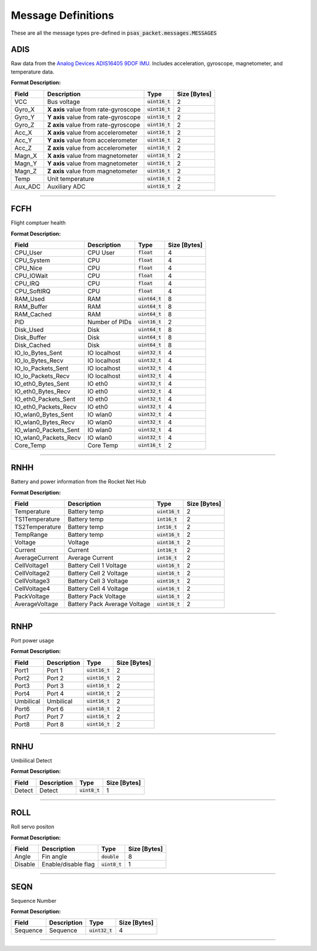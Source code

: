 ===================
Message Definitions
===================

These are all the message types pre-defined in :code:`psas_packet.messages.MESSAGES`

ADIS
====

Raw data from the `Analog Devices ADIS16405 9DOF IMU <http://www.analog.com/en/products/sensors/isensor-mems-inertial-measurement-units/adis16405.html>`_. Includes acceleration, gyroscope, magnetometer, and temperature data.

**Format Description:**

+---------+--------------------------------------+------------------+--------------+
|   Field |                          Description |             Type | Size [Bytes] |
+=========+======================================+==================+==============+
|     VCC |                          Bus voltage | :code:`uint16_t` |            2 |
+---------+--------------------------------------+------------------+--------------+
|  Gyro_X | **X axis** value from rate-gyroscope | :code:`uint16_t` |            2 |
+---------+--------------------------------------+------------------+--------------+
|  Gyro_Y | **Y axis** value from rate-gyroscope | :code:`uint16_t` |            2 |
+---------+--------------------------------------+------------------+--------------+
|  Gyro_Z | **Z axis** value from rate-gyroscope | :code:`uint16_t` |            2 |
+---------+--------------------------------------+------------------+--------------+
|   Acc_X |  **X axis** value from accelerometer | :code:`uint16_t` |            2 |
+---------+--------------------------------------+------------------+--------------+
|   Acc_Y |  **Y axis** value from accelerometer | :code:`uint16_t` |            2 |
+---------+--------------------------------------+------------------+--------------+
|   Acc_Z |  **Z axis** value from accelerometer | :code:`uint16_t` |            2 |
+---------+--------------------------------------+------------------+--------------+
|  Magn_X |   **X axis** value from magnetometer | :code:`uint16_t` |            2 |
+---------+--------------------------------------+------------------+--------------+
|  Magn_Y |   **Y axis** value from magnetometer | :code:`uint16_t` |            2 |
+---------+--------------------------------------+------------------+--------------+
|  Magn_Z |   **Z axis** value from magnetometer | :code:`uint16_t` |            2 |
+---------+--------------------------------------+------------------+--------------+
|    Temp |                     Unit temperature | :code:`uint16_t` |            2 |
+---------+--------------------------------------+------------------+--------------+
| Aux_ADC |                        Auxiliary ADC | :code:`uint16_t` |            2 |
+---------+--------------------------------------+------------------+--------------+


--------------------------------------------------------------------------------


FCFH
====

Flight comptuer health

**Format Description:**

+-----------------------+----------------+------------------+--------------+
|                 Field |    Description |             Type | Size [Bytes] |
+=======================+================+==================+==============+
|              CPU_User |       CPU User |    :code:`float` |            4 |
+-----------------------+----------------+------------------+--------------+
|            CPU_System |            CPU |    :code:`float` |            4 |
+-----------------------+----------------+------------------+--------------+
|              CPU_Nice |            CPU |    :code:`float` |            4 |
+-----------------------+----------------+------------------+--------------+
|            CPU_IOWait |            CPU |    :code:`float` |            4 |
+-----------------------+----------------+------------------+--------------+
|               CPU_IRQ |            CPU |    :code:`float` |            4 |
+-----------------------+----------------+------------------+--------------+
|           CPU_SoftIRQ |            CPU |    :code:`float` |            4 |
+-----------------------+----------------+------------------+--------------+
|              RAM_Used |            RAM | :code:`uint64_t` |            8 |
+-----------------------+----------------+------------------+--------------+
|            RAM_Buffer |            RAM | :code:`uint64_t` |            8 |
+-----------------------+----------------+------------------+--------------+
|            RAM_Cached |            RAM | :code:`uint64_t` |            8 |
+-----------------------+----------------+------------------+--------------+
|                   PID | Number of PIDs | :code:`uint16_t` |            2 |
+-----------------------+----------------+------------------+--------------+
|             Disk_Used |           Disk | :code:`uint64_t` |            8 |
+-----------------------+----------------+------------------+--------------+
|           Disk_Buffer |           Disk | :code:`uint64_t` |            8 |
+-----------------------+----------------+------------------+--------------+
|           Disk_Cached |           Disk | :code:`uint64_t` |            8 |
+-----------------------+----------------+------------------+--------------+
|      IO_lo_Bytes_Sent |   IO localhost | :code:`uint32_t` |            4 |
+-----------------------+----------------+------------------+--------------+
|      IO_lo_Bytes_Recv |   IO localhost | :code:`uint32_t` |            4 |
+-----------------------+----------------+------------------+--------------+
|    IO_lo_Packets_Sent |   IO localhost | :code:`uint32_t` |            4 |
+-----------------------+----------------+------------------+--------------+
|    IO_lo_Packets_Recv |   IO localhost | :code:`uint32_t` |            4 |
+-----------------------+----------------+------------------+--------------+
|    IO_eth0_Bytes_Sent |        IO eth0 | :code:`uint32_t` |            4 |
+-----------------------+----------------+------------------+--------------+
|    IO_eth0_Bytes_Recv |        IO eth0 | :code:`uint32_t` |            4 |
+-----------------------+----------------+------------------+--------------+
|  IO_eth0_Packets_Sent |        IO eth0 | :code:`uint32_t` |            4 |
+-----------------------+----------------+------------------+--------------+
|  IO_eth0_Packets_Recv |        IO eth0 | :code:`uint32_t` |            4 |
+-----------------------+----------------+------------------+--------------+
|   IO_wlan0_Bytes_Sent |       IO wlan0 | :code:`uint32_t` |            4 |
+-----------------------+----------------+------------------+--------------+
|   IO_wlan0_Bytes_Recv |       IO wlan0 | :code:`uint32_t` |            4 |
+-----------------------+----------------+------------------+--------------+
| IO_wlan0_Packets_Sent |       IO wlan0 | :code:`uint32_t` |            4 |
+-----------------------+----------------+------------------+--------------+
| IO_wlan0_Packets_Recv |       IO wlan0 | :code:`uint32_t` |            4 |
+-----------------------+----------------+------------------+--------------+
|             Core_Temp |      Core Temp | :code:`uint16_t` |            2 |
+-----------------------+----------------+------------------+--------------+


--------------------------------------------------------------------------------


RNHH
====

Battery and power information from the Rocket Net Hub

**Format Description:**

+----------------+------------------------------+------------------+--------------+
|          Field |                  Description |             Type | Size [Bytes] |
+================+==============================+==================+==============+
|    Temperature |                 Battery temp | :code:`uint16_t` |            2 |
+----------------+------------------------------+------------------+--------------+
| TS1Temperature |                 Battery temp |  :code:`int16_t` |            2 |
+----------------+------------------------------+------------------+--------------+
| TS2Temperature |                 Battery temp |  :code:`int16_t` |            2 |
+----------------+------------------------------+------------------+--------------+
|      TempRange |                 Battery temp | :code:`uint16_t` |            2 |
+----------------+------------------------------+------------------+--------------+
|        Voltage |                      Voltage | :code:`uint16_t` |            2 |
+----------------+------------------------------+------------------+--------------+
|        Current |                      Current |  :code:`int16_t` |            2 |
+----------------+------------------------------+------------------+--------------+
| AverageCurrent |              Average Current |  :code:`int16_t` |            2 |
+----------------+------------------------------+------------------+--------------+
|   CellVoltage1 |       Battery Cell 1 Voltage | :code:`uint16_t` |            2 |
+----------------+------------------------------+------------------+--------------+
|   CellVoltage2 |       Battery Cell 2 Voltage | :code:`uint16_t` |            2 |
+----------------+------------------------------+------------------+--------------+
|   CellVoltage3 |       Battery Cell 3 Voltage | :code:`uint16_t` |            2 |
+----------------+------------------------------+------------------+--------------+
|   CellVoltage4 |       Battery Cell 4 Voltage | :code:`uint16_t` |            2 |
+----------------+------------------------------+------------------+--------------+
|    PackVoltage |         Battery Pack Voltage | :code:`uint16_t` |            2 |
+----------------+------------------------------+------------------+--------------+
| AverageVoltage | Battery Pack Average Voltage | :code:`uint16_t` |            2 |
+----------------+------------------------------+------------------+--------------+


--------------------------------------------------------------------------------


RNHP
====

Port power usage

**Format Description:**

+-----------+-------------+------------------+--------------+
|     Field | Description |             Type | Size [Bytes] |
+===========+=============+==================+==============+
|     Port1 |      Port 1 | :code:`uint16_t` |            2 |
+-----------+-------------+------------------+--------------+
|     Port2 |      Port 2 | :code:`uint16_t` |            2 |
+-----------+-------------+------------------+--------------+
|     Port3 |      Port 3 | :code:`uint16_t` |            2 |
+-----------+-------------+------------------+--------------+
|     Port4 |      Port 4 | :code:`uint16_t` |            2 |
+-----------+-------------+------------------+--------------+
| Umbilical |   Umbilical | :code:`uint16_t` |            2 |
+-----------+-------------+------------------+--------------+
|     Port6 |      Port 6 | :code:`uint16_t` |            2 |
+-----------+-------------+------------------+--------------+
|     Port7 |      Port 7 | :code:`uint16_t` |            2 |
+-----------+-------------+------------------+--------------+
|     Port8 |      Port 8 | :code:`uint16_t` |            2 |
+-----------+-------------+------------------+--------------+


--------------------------------------------------------------------------------


RNHU
====

Umbiilical Detect

**Format Description:**

+--------+-------------+-----------------+--------------+
|  Field | Description |            Type | Size [Bytes] |
+========+=============+=================+==============+
| Detect |      Detect | :code:`uint8_t` |            1 |
+--------+-------------+-----------------+--------------+


--------------------------------------------------------------------------------


ROLL
====

Roll servo positon

**Format Description:**

+---------+---------------------+-----------------+--------------+
|   Field |         Description |            Type | Size [Bytes] |
+=========+=====================+=================+==============+
|   Angle |           Fin angle |  :code:`double` |            8 |
+---------+---------------------+-----------------+--------------+
| Disable | Enable/disable flag | :code:`uint8_t` |            1 |
+---------+---------------------+-----------------+--------------+


--------------------------------------------------------------------------------


SEQN
====

Sequence Number

**Format Description:**

+----------+-------------+------------------+--------------+
|    Field | Description |             Type | Size [Bytes] |
+==========+=============+==================+==============+
| Sequence |    Sequence | :code:`uint32_t` |            4 |
+----------+-------------+------------------+--------------+


--------------------------------------------------------------------------------


